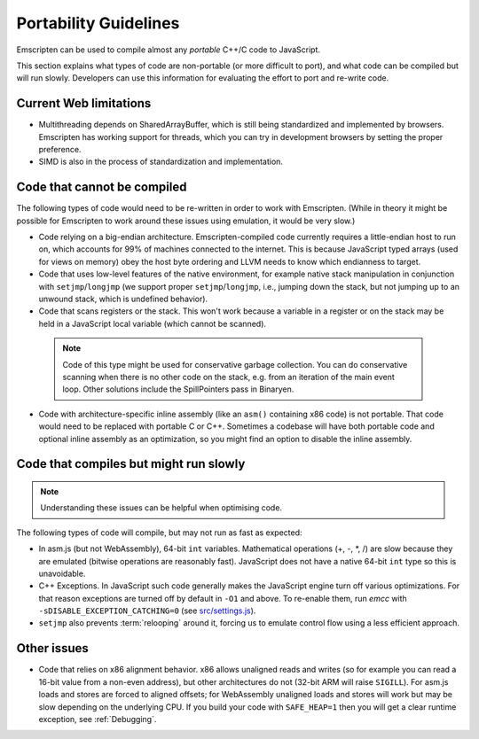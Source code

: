.. _code-portability-guidelines:

======================
Portability Guidelines
======================

Emscripten can be used to compile almost any *portable* C++/C code to JavaScript.

This section explains what types of code are non-portable (or more difficult to port), and what code can be compiled but will run slowly. Developers can use this information for evaluating the effort to port and re-write code.

Current Web limitations
=======================

-  Multithreading depends on SharedArrayBuffer, which is still being standardized and implemented by browsers. Emscripten has working support for threads, which you can try in development browsers by setting the proper preference.
-  SIMD is also in the process of standardization and implementation.

Code that cannot be compiled
============================

The following types of code would need to be re-written in order to work with Emscripten. (While in theory it might be possible for Emscripten to work around these issues using emulation, it would be very slow.)

-  Code relying on a big-endian architecture. Emscripten-compiled code currently requires a little-endian host to run on, which accounts for 99% of machines connected to the internet. This is because JavaScript typed arrays (used for views on memory) obey the host byte ordering and LLVM needs to know which endianness to target.
-  Code that uses low-level features of the native environment, for example native stack manipulation in conjunction with ``setjmp``/``longjmp`` (we support proper ``setjmp``/``longjmp``, i.e., jumping down the stack, but not jumping up to an unwound stack, which is undefined behavior).
-  Code that scans registers or the stack. This won't work because a variable in a register or on the stack may be held in a JavaScript local variable (which cannot be scanned).

  .. note:: Code of this type might be used for conservative garbage collection. You can do conservative scanning when there is no other code on the stack, e.g. from an iteration of the main event loop. Other solutions include the SpillPointers pass in Binaryen.

-  Code with architecture-specific inline assembly (like an ``asm()`` containing x86 code) is not portable. That code would need to be replaced with portable C or C++. Sometimes a codebase will have both portable code and optional inline assembly as an optimization, so you might find an option to disable the inline assembly.


Code that compiles but might run slowly
=======================================

.. note:: Understanding these issues can be helpful when optimising code.

The following types of code will compile, but may not run as fast as expected:

-  In asm.js (but not WebAssembly), 64-bit ``int`` variables. Mathematical operations (+, -, \*, /) are slow because they are emulated (bitwise operations are reasonably fast). JavaScript does not have a native 64-bit ``int`` type so this is unavoidable.
-  C++ Exceptions. In JavaScript such code generally makes the JavaScript engine turn off various optimizations. For that reason exceptions are turned off by default in ``-O1`` and above. To re-enable them, run *emcc* with ``-sDISABLE_EXCEPTION_CATCHING=0`` (see `src/settings.js <https://github.com/emscripten-core/emscripten/blob/1.29.12/src/settings.js#L298>`_).
- ``setjmp`` also prevents :term:`relooping` around it, forcing us to emulate control flow using a less efficient approach.


Other issues
============

-  Code that relies on x86 alignment behavior. x86 allows unaligned reads and writes (so for example you can read a 16-bit value from a non-even address), but other architectures do not (32-bit ARM will raise ``SIGILL``). For asm.js loads and stores are forced to aligned offsets; for WebAssembly unaligned loads and stores will work but may be slow depending on the underlying CPU. If you build your code with ``SAFE_HEAP=1`` then you will get a clear runtime exception, see :ref:`Debugging`.

